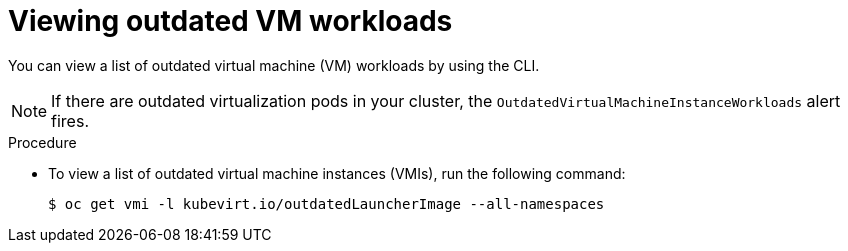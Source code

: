 // Module included in the following assemblies:
//
// * virt/updating/upgrading-virt.adoc

:_mod-docs-content-type: PROCEDURE
[id="virt-viewing-outdated-workloads_{context}"]
= Viewing outdated VM workloads

You can view a list of outdated virtual machine (VM) workloads by using the CLI.

[NOTE]
====
If there are outdated virtualization pods in your cluster, the `OutdatedVirtualMachineInstanceWorkloads` alert fires.
====

.Procedure

* To view a list of outdated virtual machine instances (VMIs), run the following command:
+
[source,terminal]
----
$ oc get vmi -l kubevirt.io/outdatedLauncherImage --all-namespaces
----
